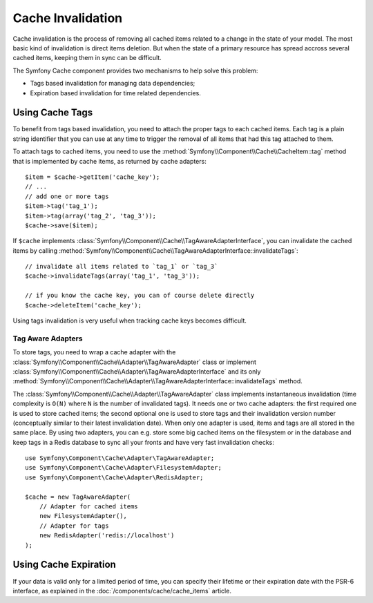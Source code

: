 .. index::
   single: Cache; Invalidation
   single: Cache; Tags

Cache Invalidation
==================

Cache invalidation is the process of removing all cached items related to a
change in the state of your model. The most basic kind of invalidation is direct
items deletion. But when the state of a primary resource has spread accross
several cached items, keeping them in sync can be difficult.

The Symfony Cache component provides two mechanisms to help solve this problem:

* Tags based invalidation for managing data dependencies;
* Expiration based invalidation for time related dependencies.

.. versionadded:: 3.2
    Tags based invalidation was introduced in Symfony 3.2.

Using Cache Tags
----------------

To benefit from tags based invalidation, you need to attach the proper tags to
each cached items. Each tag is a plain string identifier that you can use at any
time to trigger the removal of all items that had this tag attached to them.

To attach tags to cached items, you need to use the
:method:`Symfony\\Component\\Cache\\CacheItem::tag` method that is implemented by
cache items, as returned by cache adapters::

    $item = $cache->getItem('cache_key');
    // ...
    // add one or more tags
    $item->tag('tag_1');
    $item->tag(array('tag_2', 'tag_3'));
    $cache->save($item);

If ``$cache`` implements :class:`Symfony\\Component\\Cache\\TagAwareAdapterInterface`,
you can invalidate the cached items by calling
:method:`Symfony\\Component\\Cache\\TagAwareAdapterInterface::invalidateTags`::

    // invalidate all items related to `tag_1` or `tag_3`
    $cache->invalidateTags(array('tag_1', 'tag_3'));

    // if you know the cache key, you can of course delete directly
    $cache->deleteItem('cache_key');

Using tags invalidation is very useful when tracking cache keys becomes difficult.

Tag Aware Adapters
~~~~~~~~~~~~~~~~~~

To store tags, you need to wrap a cache adapter with the
:class:`Symfony\\Component\\Cache\\Adapter\\TagAwareAdapter` class or implement
:class:`Symfony\\Component\\Cache\\Adapter\\TagAwareAdapterInterface` and its only
:method:`Symfony\\Component\\Cache\\Adapter\\TagAwareAdapterInterface::invalidateTags`
method.

The :class:`Symfony\\Component\\Cache\\Adapter\\TagAwareAdapter` class implements
instantaneous invalidation (time complexity is ``O(N)`` where ``N`` is the number
of invalidated tags). It needs one or two cache adapters: the first required
one is used to store cached items; the second optional one is used to store tags
and their invalidation version number (conceptually similar to their latest
invalidation date). When only one adapter is used, items and tags are all stored
in the same place. By using two adapters, you can e.g. store some big cached items
on the filesystem or in the database and keep tags in a Redis database to sync all
your fronts and have very fast invalidation checks::

    use Symfony\Component\Cache\Adapter\TagAwareAdapter;
    use Symfony\Component\Cache\Adapter\FilesystemAdapter;
    use Symfony\Component\Cache\Adapter\RedisAdapter;

    $cache = new TagAwareAdapter(
        // Adapter for cached items
        new FilesystemAdapter(),
        // Adapter for tags
        new RedisAdapter('redis://localhost')
    );

Using Cache Expiration
----------------------

If your data is valid only for a limited period of time, you can specify their
lifetime or their expiration date with the PSR-6 interface, as explained in the
:doc:`/components/cache/cache_items` article.
